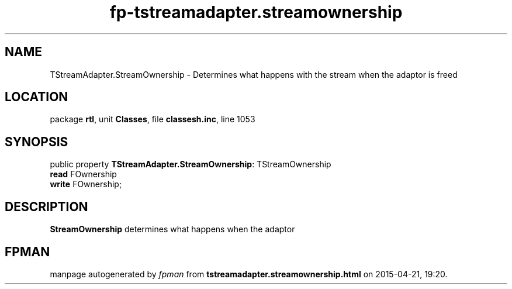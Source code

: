 .\" file autogenerated by fpman
.TH "fp-tstreamadapter.streamownership" 3 "2014-03-14" "fpman" "Free Pascal Programmer's Manual"
.SH NAME
TStreamAdapter.StreamOwnership - Determines what happens with the stream when the adaptor is freed
.SH LOCATION
package \fBrtl\fR, unit \fBClasses\fR, file \fBclassesh.inc\fR, line 1053
.SH SYNOPSIS
public property \fBTStreamAdapter.StreamOwnership\fR: TStreamOwnership
  \fBread\fR FOwnership
  \fBwrite\fR FOwnership;
.SH DESCRIPTION
\fBStreamOwnership\fR determines what happens when the adaptor


.SH FPMAN
manpage autogenerated by \fIfpman\fR from \fBtstreamadapter.streamownership.html\fR on 2015-04-21, 19:20.

